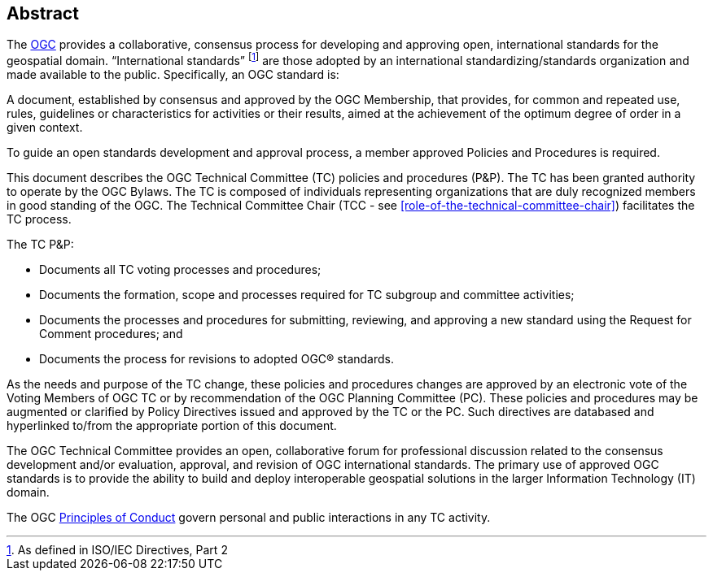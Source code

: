 [abstract]
== Abstract

The link:http://www.opengeospatial.org/[OGC] provides a collaborative, consensus process for developing and approving open, international standards for the geospatial domain. "`International standards`" footnote:[As defined in ISO/IEC Directives, Part 2] are those adopted by an international standardizing/standards organization and made available to the public. Specifically, an OGC standard is:

A document, established by consensus and approved by the OGC Membership, that provides, for common and repeated use, rules, guidelines or characteristics for activities or their results, aimed at the achievement of the optimum degree of order in a given context.

To guide an open standards development and approval process, a member approved Policies and Procedures is required.

This document describes the OGC Technical Committee (TC) policies and procedures (P&P). The TC has been granted authority to operate by the OGC Bylaws. The TC is composed of individuals representing organizations that are duly recognized members in good standing of the OGC. The Technical Committee Chair (TCC - see <<role-of-the-technical-committee-chair>>) facilitates the TC process.

The TC P&P:

- Documents all TC voting processes and procedures;

- Documents the formation, scope and processes required for TC subgroup and committee activities;

- Documents the processes and procedures for submitting, reviewing, and approving a new standard using the Request for Comment procedures; and

- Documents the process for revisions to adopted OGC(R) standards.

As the needs and purpose of the TC change, these policies and procedures changes are approved by an electronic vote of the Voting Members of OGC TC or by recommendation of the OGC Planning Committee (PC). These policies and procedures may be augmented or clarified by Policy Directives issued and approved by the TC or the PC. Such directives are databased and hyperlinked to/from the appropriate portion of this document.

The OGC Technical Committee provides an open, collaborative forum for professional discussion related to the consensus development and/or evaluation, approval, and revision of OGC international standards. The primary use of approved OGC standards is to provide the ability to build and deploy interoperable geospatial solutions in the larger Information Technology (IT) domain.

The OGC link:http://www.opengeospatial.org/ogc/policies/conduct/[Principles of Conduct] govern personal and public interactions in any TC activity.